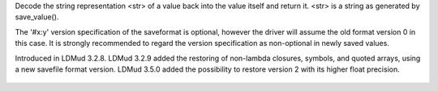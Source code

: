 .. efun:: mixed restore_value(string str)

Decode the string representation <str> of a value back into the value
itself and return it. <str> is a string as generated by save_value().

The '#x:y' version specification of the saveformat is optional,
however the driver will assume the old format version 0 in this case.
It is strongly recommended to regard the version specification as
non-optional in newly saved values.

.. history
Introduced in LDMud 3.2.8.
LDMud 3.2.9 added the restoring of non-lambda closures, symbols,
and quoted arrays, using a new savefile format version.
LDMud 3.5.0 added the possibility to restore version 2 with its higher
float precision.

  .. seealso:: :efun:`save_value`, :efun:`restore_object`, :efun:`save_object`
